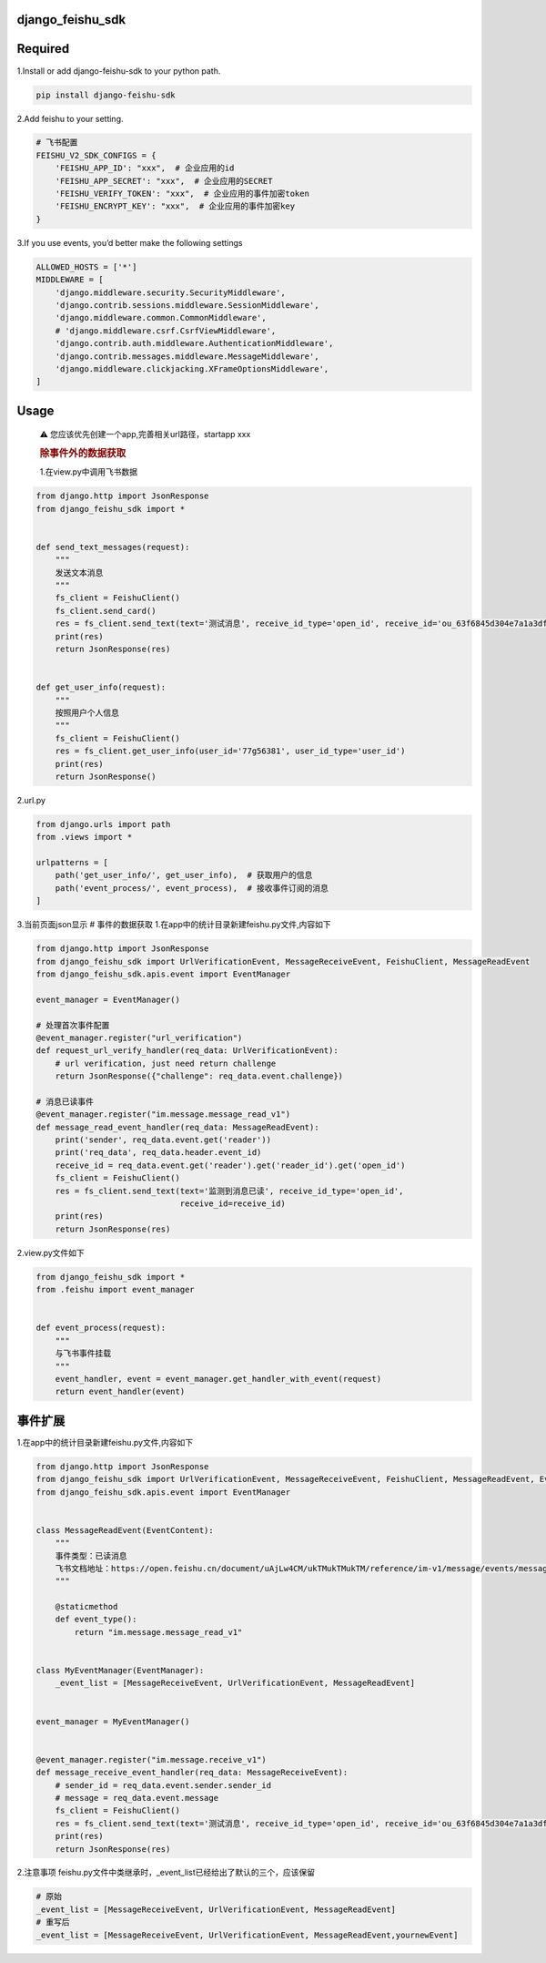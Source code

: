 django_feishu_sdk
=================

Required
========

1.Install or add django-feishu-sdk to your python path.

.. code:: python

   pip install django-feishu-sdk

2.Add feishu to your setting.

.. code:: python

   # 飞书配置
   FEISHU_V2_SDK_CONFIGS = {
       'FEISHU_APP_ID': "xxx",  # 企业应用的id
       'FEISHU_APP_SECRET': "xxx",  # 企业应用的SECRET
       'FEISHU_VERIFY_TOKEN': "xxx",  # 企业应用的事件加密token
       'FEISHU_ENCRYPT_KEY': "xxx",  # 企业应用的事件加密key
   }

3.If you use events, you’d better make the following settings

.. code:: python

   ALLOWED_HOSTS = ['*']
   MIDDLEWARE = [
       'django.middleware.security.SecurityMiddleware',
       'django.contrib.sessions.middleware.SessionMiddleware',
       'django.middleware.common.CommonMiddleware',
       # 'django.middleware.csrf.CsrfViewMiddleware',
       'django.contrib.auth.middleware.AuthenticationMiddleware',
       'django.contrib.messages.middleware.MessageMiddleware',
       'django.middleware.clickjacking.XFrameOptionsMiddleware',
   ]

Usage
=====

   ⚠ 您应该优先创建一个app,完善相关url路径，startapp xxx

   .. rubric:: 除事件外的数据获取
      :name: 除事件外的数据获取

   1.在view.py中调用飞书数据

.. code:: python

   from django.http import JsonResponse
   from django_feishu_sdk import *


   def send_text_messages(request):
       """
       发送文本消息
       """
       fs_client = FeishuClient()
       fs_client.send_card()
       res = fs_client.send_text(text='测试消息', receive_id_type='open_id', receive_id='ou_63f6845d304e7a1a3df99d6fce291d58')
       print(res)
       return JsonResponse(res)


   def get_user_info(request):
       """
       按照用户个人信息
       """
       fs_client = FeishuClient()
       res = fs_client.get_user_info(user_id='77g56381', user_id_type='user_id')
       print(res)
       return JsonResponse()

2.url.py

.. code:: python

   from django.urls import path
   from .views import *

   urlpatterns = [
       path('get_user_info/', get_user_info),  # 获取用户的信息
       path('event_process/', event_process),  # 接收事件订阅的消息
   ]

3.当前页面json显示 # 事件的数据获取
1.在app中的统计目录新建feishu.py文件,内容如下

.. code:: python

   from django.http import JsonResponse
   from django_feishu_sdk import UrlVerificationEvent, MessageReceiveEvent, FeishuClient, MessageReadEvent
   from django_feishu_sdk.apis.event import EventManager

   event_manager = EventManager()

   # 处理首次事件配置
   @event_manager.register("url_verification")
   def request_url_verify_handler(req_data: UrlVerificationEvent):
       # url verification, just need return challenge
       return JsonResponse({"challenge": req_data.event.challenge})

   # 消息已读事件
   @event_manager.register("im.message.message_read_v1")
   def message_read_event_handler(req_data: MessageReadEvent):
       print('sender', req_data.event.get('reader'))
       print('req_data', req_data.header.event_id)
       receive_id = req_data.event.get('reader').get('reader_id').get('open_id')
       fs_client = FeishuClient()
       res = fs_client.send_text(text='监测到消息已读', receive_id_type='open_id',
                                 receive_id=receive_id)
       print(res)
       return JsonResponse(res)

2.view.py文件如下

.. code:: python

   from django_feishu_sdk import *
   from .feishu import event_manager


   def event_process(request):
       """
       与飞书事件挂载
       """
       event_handler, event = event_manager.get_handler_with_event(request)
       return event_handler(event)

事件扩展
========

1.在app中的统计目录新建feishu.py文件,内容如下

.. code:: python


   from django.http import JsonResponse
   from django_feishu_sdk import UrlVerificationEvent, MessageReceiveEvent, FeishuClient, MessageReadEvent, EventContent
   from django_feishu_sdk.apis.event import EventManager


   class MessageReadEvent(EventContent):
       """
       事件类型：已读消息
       飞书文档地址：https://open.feishu.cn/document/uAjLw4CM/ukTMukTMukTM/reference/im-v1/message/events/message_read
       """

       @staticmethod
       def event_type():
           return "im.message.message_read_v1"


   class MyEventManager(EventManager):
       _event_list = [MessageReceiveEvent, UrlVerificationEvent, MessageReadEvent]


   event_manager = MyEventManager()


   @event_manager.register("im.message.receive_v1")
   def message_receive_event_handler(req_data: MessageReceiveEvent):
       # sender_id = req_data.event.sender.sender_id
       # message = req_data.event.message
       fs_client = FeishuClient()
       res = fs_client.send_text(text='测试消息', receive_id_type='open_id', receive_id='ou_63f6845d304e7a1a3df99d6fce291d58')
       print(res)
       return JsonResponse(res)

2.注意事项
feishu.py文件中类继承时，_event_list已经给出了默认的三个，应该保留

.. code:: python

   # 原始
   _event_list = [MessageReceiveEvent, UrlVerificationEvent, MessageReadEvent]
   # 重写后
   _event_list = [MessageReceiveEvent, UrlVerificationEvent, MessageReadEvent,yournewEvent]
